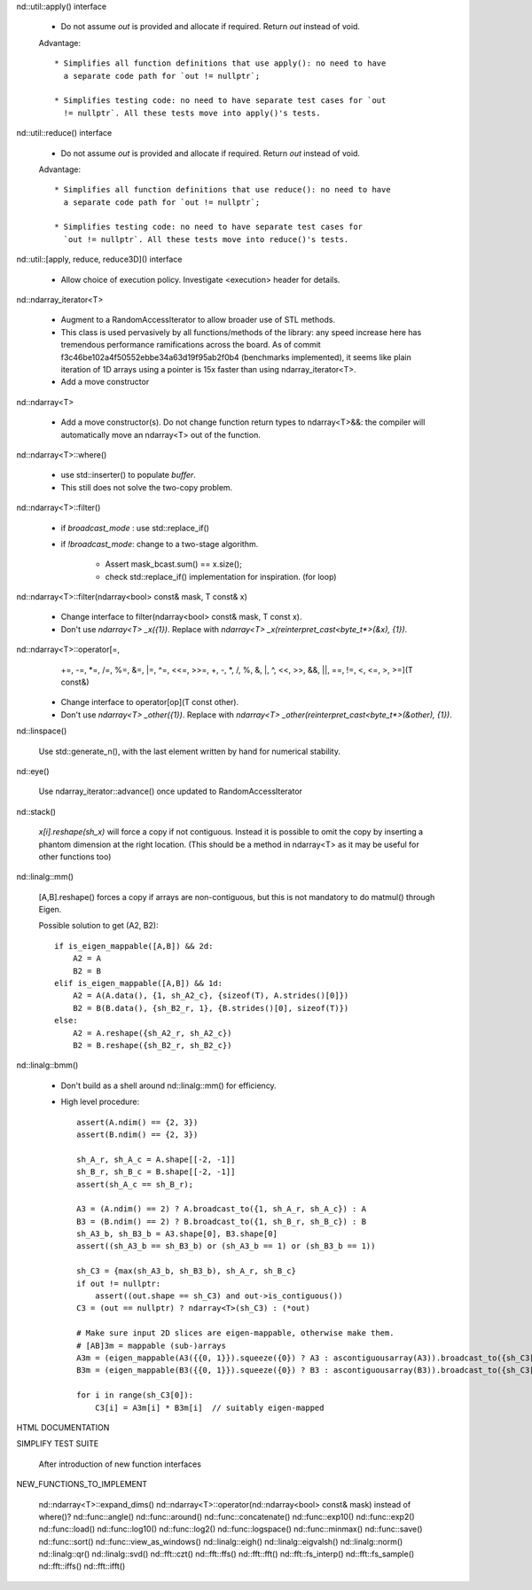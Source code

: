 .. ############################################################################
.. TODO.rst
.. ========
.. Author : Sepand KASHANI [kashani.sepand@gmail.com]
.. ############################################################################


nd::util::apply() interface

    * Do not assume `out` is provided and allocate if required. Return `out`
      instead of void.

    Advantage::

        * Simplifies all function definitions that use apply(): no need to have
          a separate code path for `out != nullptr`;

        * Simplifies testing code: no need to have separate test cases for `out
          != nullptr`. All these tests move into apply()'s tests.

nd::util::reduce() interface

    * Do not assume `out` is provided and allocate if required.
      Return `out` instead of void.

    Advantage::

        * Simplifies all function definitions that use reduce(): no need to have
          a separate code path for `out != nullptr`;

        * Simplifies testing code: no need to have separate test cases for
          `out != nullptr`. All these tests move into reduce()'s tests.

nd::util::[apply, reduce, reduce3D]() interface

    * Allow choice of execution policy.
      Investigate <execution> header for details.

nd::ndarray_iterator<T>

    * Augment to a RandomAccessIterator to allow broader use of STL methods.

    * This class is used pervasively by all functions/methods of the library:
      any speed increase here has tremendous performance ramifications across
      the board.
      As of commit f3c46be102a4f50552ebbe34a63d19f95ab2f0b4 (benchmarks
      implemented), it seems like plain iteration of 1D arrays using a pointer
      is 15x faster than using ndarray_iterator<T>.

    * Add a move constructor

nd::ndarray<T>

    * Add a move constructor(s). Do not change function return types to
      ndarray<T>&&: the compiler will automatically move an ndarray<T> out of
      the function.

nd::ndarray<T>::where()

    * use std::inserter() to populate `buffer`.

    * This still does not solve the two-copy problem.

nd::ndarray<T>::filter()

    * if `broadcast_mode` : use std::replace_if()

    * if `!broadcast_mode`: change to a two-stage algorithm.

        * Assert mask_bcast.sum() == x.size();

        * check std::replace_if() implementation for inspiration. (for loop)

nd::ndarray<T>::filter(ndarray<bool> const& mask, T const& x)

    * Change interface to filter(ndarray<bool> const& mask, T const x).

    * Don't use `ndarray<T> _x({1})`.
      Replace with `ndarray<T> _x(reinterpret_cast<byte_t*>(&x), {1})`.

nd::ndarray<T>::operator[=,
                         +=, -=, *=, /=, %=, &=, |=, ^=, <<=, >>=,
                         +,  -,  *,  /,  %,  &,  |,  ^,  <<,  >>,
                         &&, ||, ==, !=, <, <=, >, >=](T const&)

    * Change interface to operator[op](T const other).

    * Don't use `ndarray<T> _other({1})`.
      Replace with `ndarray<T> _other(reinterpret_cast<byte_t*>(&other), {1})`.

nd::linspace()

    Use std::generate_n(), with the last element written by hand for numerical
    stability.

nd::eye()

    Use ndarray_iterator::advance() once updated to RandomAccessIterator

nd::stack()

    `x[i].reshape(sh_x)` will force a copy if not contiguous. Instead it is
    possible to omit the copy by inserting a phantom dimension at the right
    location. (This should be a method in ndarray<T> as it may be useful for
    other functions too)

nd::linalg::mm()

    [A,B].reshape() forces a copy if arrays are non-contiguous, but this is not
    mandatory to do matmul() through Eigen.

    Possible solution to get (A2, B2)::

        if is_eigen_mappable([A,B]) && 2d:
            A2 = A
            B2 = B
        elif is_eigen_mappable([A,B]) && 1d:
            A2 = A(A.data(), {1, sh_A2_c}, {sizeof(T), A.strides()[0]})
            B2 = B(B.data(), {sh_B2_r, 1}, {B.strides()[0], sizeof(T)})
        else:
            A2 = A.reshape({sh_A2_r, sh_A2_c})
            B2 = B.reshape({sh_B2_r, sh_B2_c})

nd::linalg::bmm()

    * Don't build as a shell around nd::linalg::mm() for efficiency.

    * High level procedure::

        assert(A.ndim() == {2, 3})
        assert(B.ndim() == {2, 3})

        sh_A_r, sh_A_c = A.shape[[-2, -1]]
        sh_B_r, sh_B_c = B.shape[[-2, -1]]
        assert(sh_A_c == sh_B_r);

        A3 = (A.ndim() == 2) ? A.broadcast_to({1, sh_A_r, sh_A_c}) : A
        B3 = (B.ndim() == 2) ? B.broadcast_to({1, sh_B_r, sh_B_c}) : B
        sh_A3_b, sh_B3_b = A3.shape[0], B3.shape[0]
        assert((sh_A3_b == sh_B3_b) or (sh_A3_b == 1) or (sh_B3_b == 1))

        sh_C3 = {max(sh_A3_b, sh_B3_b), sh_A_r, sh_B_c}
        if out != nullptr:
            assert((out.shape == sh_C3) and out->is_contiguous())
        C3 = (out == nullptr) ? ndarray<T>(sh_C3) : (*out)

        # Make sure input 2D slices are eigen-mappable, otherwise make them.
        # [AB]3m = mappable (sub-)arrays
        A3m = (eigen_mappable(A3({{0, 1}}).squeeze({0}) ? A3 : ascontiguousarray(A3)).broadcast_to({sh_C3[0], sh_A_r, sh_A_c})
        B3m = (eigen_mappable(B3({{0, 1}}).squeeze({0}) ? B3 : ascontiguousarray(B3)).broadcast_to({sh_C3[0], sh_B_r, sh_B_c})

        for i in range(sh_C3[0]):
            C3[i] = A3m[i] * B3m[i]  // suitably eigen-mapped

HTML DOCUMENTATION

SIMPLIFY TEST SUITE

    After introduction of new function interfaces

NEW_FUNCTIONS_TO_IMPLEMENT

    nd::ndarray<T>::expand_dims()
    nd::ndarray<T>::operator(nd::ndarray<bool> const& mask) instead of where()?
    nd::func::angle()
    nd::func::around()
    nd::func::concatenate()
    nd::func::exp10()
    nd::func::exp2()
    nd::func::load()
    nd::func::log10()
    nd::func::log2()
    nd::func::logspace()
    nd::func::minmax()
    nd::func::save()
    nd::func::sort()
    nd::func::view_as_windows()
    nd::linalg::eigh()
    nd::linalg::eigvalsh()
    nd::linalg::norm()
    nd::linalg::qr()
    nd::linalg::svd()
    nd::fft::czt()
    nd::fft::ffs()
    nd::fft::fft()
    nd::fft::fs_interp()
    nd::fft::fs_sample()
    nd::fft::iffs()
    nd::fft::ifft()
